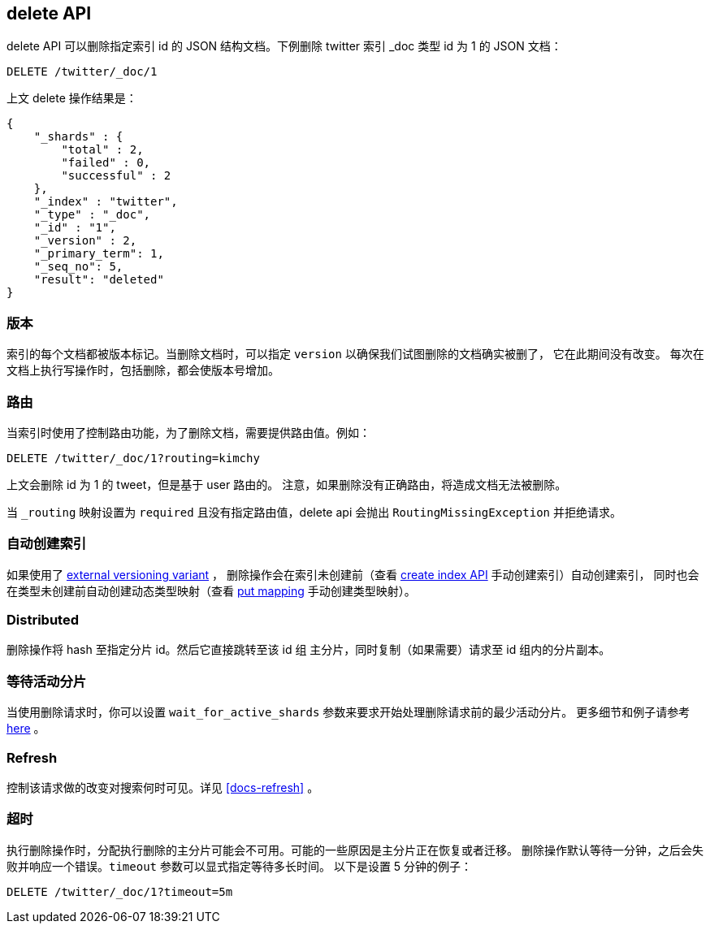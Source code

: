 [[docs-delete]]
== delete API

delete API 可以删除指定索引 id 的 JSON 结构文档。下例删除 twitter 索引 _doc 类型 id 为 1 的 JSON 文档：

[source,js]
--------------------------------------------------
DELETE /twitter/_doc/1
--------------------------------------------------
// CONSOLE
// TEST[setup:twitter]

上文 delete 操作结果是：

[source,js]
--------------------------------------------------
{
    "_shards" : {
        "total" : 2,
        "failed" : 0,
        "successful" : 2
    },
    "_index" : "twitter",
    "_type" : "_doc",
    "_id" : "1",
    "_version" : 2,
    "_primary_term": 1,
    "_seq_no": 5,
    "result": "deleted"
}
--------------------------------------------------
// TESTRESPONSE[s/"successful" : 2/"successful" : 1/]
// TESTRESPONSE[s/"_primary_term" : 1/"_primary_term" : $body._primary_term/]
// TESTRESPONSE[s/"_seq_no" : 5/"_seq_no" : $body._seq_no/]

[float]
[[delete-versioning]]
=== 版本

索引的每个文档都被版本标记。当删除文档时，可以指定 `version` 以确保我们试图删除的文档确实被删了， 它在此期间没有改变。
每次在文档上执行写操作时，包括删除，都会使版本号增加。

[float]
[[delete-routing]]
=== 路由

当索引时使用了控制路由功能，为了删除文档，需要提供路由值。例如：

////
使用路由删除的例子

[source,js]
--------------------------------------------------
PUT /twitter/_doc/1?routing=kimchy
{
    "test": "test"
}
--------------------------------------------------
// CONSOLE
////


[source,js]
--------------------------------------------------
DELETE /twitter/_doc/1?routing=kimchy
--------------------------------------------------
// CONSOLE
// TEST[continued]

上文会删除 id 为 1 的 tweet，但是基于 user 路由的。
注意，如果删除没有正确路由，将造成文档无法被删除。

当 `_routing` 映射设置为 `required` 且没有指定路由值，delete api 会抛出 `RoutingMissingException` 并拒绝请求。

[float]
[[delete-index-creation]]
=== 自动创建索引

如果使用了 <<docs-index_,external versioning variant>> ，
删除操作会在索引未创建前（查看 <<indices-create-index,create index API>> 手动创建索引）自动创建索引，
同时也会在类型未创建前自动创建动态类型映射（查看 <<indices-put-mapping,put mapping>> 手动创建类型映射）。

[float]
[[delete-distributed]]
=== Distributed

删除操作将 hash 至指定分片 id。然后它直接跳转至该 id 组 主分片，同时复制（如果需要）请求至 id 组内的分片副本。

[float]
[[delete-wait-for-active-shards]]
=== 等待活动分片

当使用删除请求时，你可以设置 `wait_for_active_shards` 参数来要求开始处理删除请求前的最少活动分片。
更多细节和例子请参考 <<index-wait-for-active-shards,here>> 。

[float]
[[delete-refresh]]
=== Refresh

控制该请求做的改变对搜索何时可见。详见 <<docs-refresh>> 。


[float]
[[delete-timeout]]
=== 超时

执行删除操作时，分配执行删除的主分片可能会不可用。可能的一些原因是主分片正在恢复或者迁移。
删除操作默认等待一分钟，之后会失败并响应一个错误。`timeout` 参数可以显式指定等待多长时间。
以下是设置 5 分钟的例子：

[source,js]
--------------------------------------------------
DELETE /twitter/_doc/1?timeout=5m
--------------------------------------------------
// CONSOLE
// TEST[setup:twitter]
